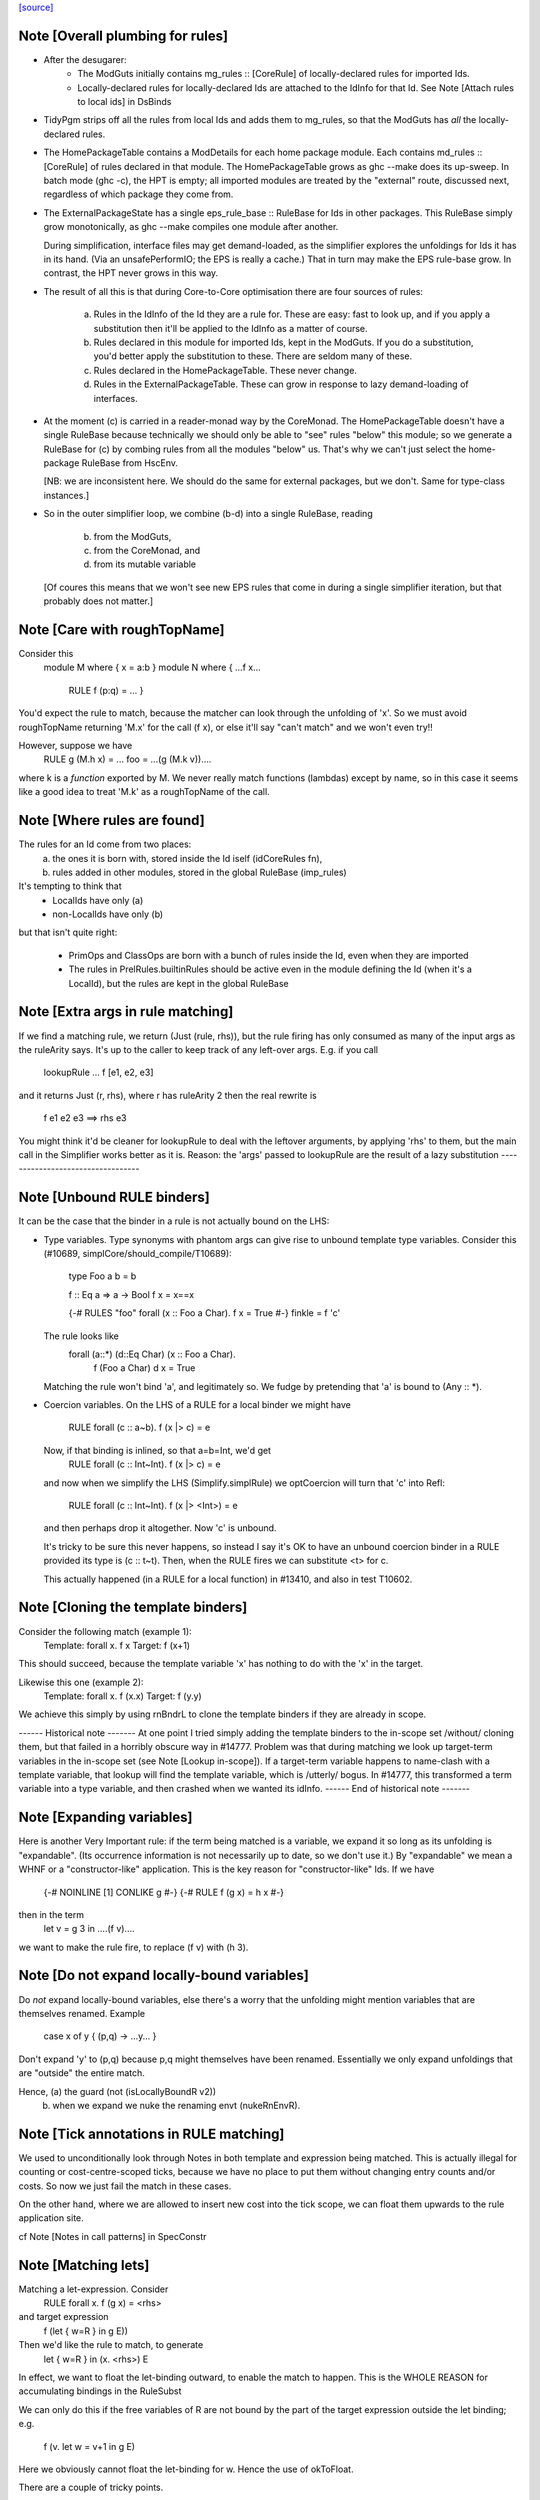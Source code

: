 `[source] <https://gitlab.haskell.org/ghc/ghc/tree/master/compiler/specialise/Rules.hs>`_

Note [Overall plumbing for rules]
~~~~~~~~~~~~~~~~~~~~~~~~~~~~~~~~~
* After the desugarer:
   - The ModGuts initially contains mg_rules :: [CoreRule] of
     locally-declared rules for imported Ids.
   - Locally-declared rules for locally-declared Ids are attached to
     the IdInfo for that Id.  See Note [Attach rules to local ids] in
     DsBinds

* TidyPgm strips off all the rules from local Ids and adds them to
  mg_rules, so that the ModGuts has *all* the locally-declared rules.

* The HomePackageTable contains a ModDetails for each home package
  module.  Each contains md_rules :: [CoreRule] of rules declared in
  that module.  The HomePackageTable grows as ghc --make does its
  up-sweep.  In batch mode (ghc -c), the HPT is empty; all imported modules
  are treated by the "external" route, discussed next, regardless of
  which package they come from.

* The ExternalPackageState has a single eps_rule_base :: RuleBase for
  Ids in other packages.  This RuleBase simply grow monotonically, as
  ghc --make compiles one module after another.

  During simplification, interface files may get demand-loaded,
  as the simplifier explores the unfoldings for Ids it has in
  its hand.  (Via an unsafePerformIO; the EPS is really a cache.)
  That in turn may make the EPS rule-base grow.  In contrast, the
  HPT never grows in this way.

* The result of all this is that during Core-to-Core optimisation
  there are four sources of rules:

    (a) Rules in the IdInfo of the Id they are a rule for.  These are
        easy: fast to look up, and if you apply a substitution then
        it'll be applied to the IdInfo as a matter of course.

    (b) Rules declared in this module for imported Ids, kept in the
        ModGuts. If you do a substitution, you'd better apply the
        substitution to these.  There are seldom many of these.

    (c) Rules declared in the HomePackageTable.  These never change.

    (d) Rules in the ExternalPackageTable. These can grow in response
        to lazy demand-loading of interfaces.

* At the moment (c) is carried in a reader-monad way by the CoreMonad.
  The HomePackageTable doesn't have a single RuleBase because technically
  we should only be able to "see" rules "below" this module; so we
  generate a RuleBase for (c) by combing rules from all the modules
  "below" us.  That's why we can't just select the home-package RuleBase
  from HscEnv.

  [NB: we are inconsistent here.  We should do the same for external
  packages, but we don't.  Same for type-class instances.]

* So in the outer simplifier loop, we combine (b-d) into a single
  RuleBase, reading
     (b) from the ModGuts,
     (c) from the CoreMonad, and
     (d) from its mutable variable
  [Of coures this means that we won't see new EPS rules that come in
  during a single simplifier iteration, but that probably does not
  matter.]




Note [Care with roughTopName]
~~~~~~~~~~~~~~~~~~~~~~~~~~~~~
Consider this
    module M where { x = a:b }
    module N where { ...f x...
                     RULE f (p:q) = ... }
You'd expect the rule to match, because the matcher can
look through the unfolding of 'x'.  So we must avoid roughTopName
returning 'M.x' for the call (f x), or else it'll say "can't match"
and we won't even try!!

However, suppose we have
         RULE g (M.h x) = ...
         foo = ...(g (M.k v))....
where k is a *function* exported by M.  We never really match
functions (lambdas) except by name, so in this case it seems like
a good idea to treat 'M.k' as a roughTopName of the call.


Note [Where rules are found]
~~~~~~~~~~~~~~~~~~~~~~~~~~~~~~~
The rules for an Id come from two places:
  (a) the ones it is born with, stored inside the Id iself (idCoreRules fn),
  (b) rules added in other modules, stored in the global RuleBase (imp_rules)

It's tempting to think that
     - LocalIds have only (a)
     - non-LocalIds have only (b)

but that isn't quite right:

     - PrimOps and ClassOps are born with a bunch of rules inside the Id,
       even when they are imported

     - The rules in PrelRules.builtinRules should be active even
       in the module defining the Id (when it's a LocalId), but
       the rules are kept in the global RuleBase




Note [Extra args in rule matching]
~~~~~~~~~~~~~~~~~~~~~~~~~~~~~~~~~~
If we find a matching rule, we return (Just (rule, rhs)),
but the rule firing has only consumed as many of the input args
as the ruleArity says.  It's up to the caller to keep track
of any left-over args.  E.g. if you call
        lookupRule ... f [e1, e2, e3]
and it returns Just (r, rhs), where r has ruleArity 2
then the real rewrite is
        f e1 e2 e3 ==> rhs e3

You might think it'd be cleaner for lookupRule to deal with the
leftover arguments, by applying 'rhs' to them, but the main call
in the Simplifier works better as it is.  Reason: the 'args' passed
to lookupRule are the result of a lazy substitution
----------------------------------


Note [Unbound RULE binders]
~~~~~~~~~~~~~~~~~~~~~~~~~~~~~~
It can be the case that the binder in a rule is not actually
bound on the LHS:

* Type variables.  Type synonyms with phantom args can give rise to
  unbound template type variables.  Consider this (#10689,
  simplCore/should_compile/T10689):

    type Foo a b = b

    f :: Eq a => a -> Bool
    f x = x==x

    {-# RULES "foo" forall (x :: Foo a Char). f x = True #-}
    finkle = f 'c'

  The rule looks like
    forall (a::*) (d::Eq Char) (x :: Foo a Char).
         f (Foo a Char) d x = True

  Matching the rule won't bind 'a', and legitimately so.  We fudge by
  pretending that 'a' is bound to (Any :: *).

* Coercion variables.  On the LHS of a RULE for a local binder
  we might have
    RULE forall (c :: a~b). f (x |> c) = e
  Now, if that binding is inlined, so that a=b=Int, we'd get
    RULE forall (c :: Int~Int). f (x |> c) = e
  and now when we simplify the LHS (Simplify.simplRule) we
  optCoercion will turn that 'c' into Refl:
    RULE forall (c :: Int~Int). f (x |> <Int>) = e
  and then perhaps drop it altogether.  Now 'c' is unbound.

  It's tricky to be sure this never happens, so instead I
  say it's OK to have an unbound coercion binder in a RULE
  provided its type is (c :: t~t).  Then, when the RULE
  fires we can substitute <t> for c.

  This actually happened (in a RULE for a local function)
  in #13410, and also in test T10602.




Note [Cloning the template binders]
~~~~~~~~~~~~~~~~~~~~~~~~~~~~~~~~~~~
Consider the following match (example 1):
        Template:  forall x.  f x
        Target:               f (x+1)
This should succeed, because the template variable 'x' has nothing to
do with the 'x' in the target.

Likewise this one (example 2):
        Template:  forall x. f (\x.x)
        Target:              f (\y.y)

We achieve this simply by using rnBndrL to clone the template
binders if they are already in scope.

------ Historical note -------
At one point I tried simply adding the template binders to the
in-scope set /without/ cloning them, but that failed in a horribly
obscure way in #14777.  Problem was that during matching we look
up target-term variables in the in-scope set (see Note [Lookup
in-scope]).  If a target-term variable happens to name-clash with a
template variable, that lookup will find the template variable, which
is /utterly/ bogus.  In #14777, this transformed a term variable
into a type variable, and then crashed when we wanted its idInfo.
------ End of historical note -------




Note [Expanding variables]
~~~~~~~~~~~~~~~~~~~~~~~~~~
Here is another Very Important rule: if the term being matched is a
variable, we expand it so long as its unfolding is "expandable". (Its
occurrence information is not necessarily up to date, so we don't use
it.)  By "expandable" we mean a WHNF or a "constructor-like" application.
This is the key reason for "constructor-like" Ids.  If we have
     {-# NOINLINE [1] CONLIKE g #-}
     {-# RULE f (g x) = h x #-}
then in the term
   let v = g 3 in ....(f v)....
we want to make the rule fire, to replace (f v) with (h 3).



Note [Do not expand locally-bound variables]
~~~~~~~~~~~~~~~~~~~~~~~~~~~~~~~~~~~~~~~~~~~~
Do *not* expand locally-bound variables, else there's a worry that the
unfolding might mention variables that are themselves renamed.
Example
          case x of y { (p,q) -> ...y... }
Don't expand 'y' to (p,q) because p,q might themselves have been
renamed.  Essentially we only expand unfoldings that are "outside"
the entire match.

Hence, (a) the guard (not (isLocallyBoundR v2))
       (b) when we expand we nuke the renaming envt (nukeRnEnvR).



Note [Tick annotations in RULE matching]
~~~~~~~~~~~~~~~~~~~~~~~~~~~~~~~~~~~~~~~~

We used to unconditionally look through Notes in both template and
expression being matched. This is actually illegal for counting or
cost-centre-scoped ticks, because we have no place to put them without
changing entry counts and/or costs. So now we just fail the match in
these cases.

On the other hand, where we are allowed to insert new cost into the
tick scope, we can float them upwards to the rule application site.

cf Note [Notes in call patterns] in SpecConstr



Note [Matching lets]
~~~~~~~~~~~~~~~~~~~~
Matching a let-expression.  Consider
        RULE forall x.  f (g x) = <rhs>
and target expression
        f (let { w=R } in g E))
Then we'd like the rule to match, to generate
        let { w=R } in (\x. <rhs>) E
In effect, we want to float the let-binding outward, to enable
the match to happen.  This is the WHOLE REASON for accumulating
bindings in the RuleSubst

We can only do this if the free variables of R are not bound by the
part of the target expression outside the let binding; e.g.
        f (\v. let w = v+1 in g E)
Here we obviously cannot float the let-binding for w.  Hence the
use of okToFloat.

There are a couple of tricky points.
  (a) What if floating the binding captures a variable?
        f (let v = x+1 in v) v
      --> NOT!
        let v = x+1 in f (x+1) v

  (b) What if two non-nested let bindings bind the same variable?
        f (let v = e1 in b1) (let v = e2 in b2)
      --> NOT!
        let v = e1 in let v = e2 in (f b2 b2)
      See testsuite test "RuleFloatLet".

Our cunning plan is this:
  * Along with the growing substitution for template variables
    we maintain a growing set of floated let-bindings (rs_binds)
    plus the set of variables thus bound.

  * The RnEnv2 in the MatchEnv binds only the local binders
    in the term (lambdas, case)

  * When we encounter a let in the term to be matched, we
    check that does not mention any locally bound (lambda, case)
    variables.  If so we fail

  * We use CoreSubst.substBind to freshen the binding, using an
    in-scope set that is the original in-scope variables plus the
    rs_bndrs (currently floated let-bindings).  So in (a) above
    we'll freshen the 'v' binding; in (b) above we'll freshen
    the *second* 'v' binding.

  * We apply that freshening substitution, in a lexically-scoped
    way to the term, although lazily; this is the rv_fltR field.




Note [Matching cases]
~~~~~~~~~~~~~~~~~~~~~
{- NOTE: This idea is currently disabled.  It really only works if
         the primops involved are OkForSpeculation, and, since
         they have side effects readIntOfAddr and touch are not.
         Maybe we'll get back to this later .  -}

Consider
   f (case readIntOffAddr# p# i# realWorld# of { (# s#, n# #) ->
      case touch# fp s# of { _ ->
      I# n# } } )
This happened in a tight loop generated by stream fusion that
Roman encountered.  We'd like to treat this just like the let
case, because the primops concerned are ok-for-speculation.
That is, we'd like to behave as if it had been
   case readIntOffAddr# p# i# realWorld# of { (# s#, n# #) ->
   case touch# fp s# of { _ ->
   f (I# n# } } )



Note [Lookup in-scope]
~~~~~~~~~~~~~~~~~~~~~~
Consider this example
        foo :: Int -> Maybe Int -> Int
        foo 0 (Just n) = n
        foo m (Just n) = foo (m-n) (Just n)

SpecConstr sees this fragment:

        case w_smT of wild_Xf [Just A] {
          Data.Maybe.Nothing -> lvl_smf;
          Data.Maybe.Just n_acT [Just S(L)] ->
            case n_acT of wild1_ams [Just A] { GHC.Base.I# y_amr [Just L] ->
              $wfoo_smW (GHC.Prim.-# ds_Xmb y_amr) wild_Xf
            }};

and correctly generates the rule

        RULES: "SC:$wfoo1" [0] __forall {y_amr [Just L] :: GHC.Prim.Int#
                                          sc_snn :: GHC.Prim.Int#}
          $wfoo_smW sc_snn (Data.Maybe.Just @ GHC.Base.Int (GHC.Base.I# y_amr))
          = $s$wfoo_sno y_amr sc_snn ;]

BUT we must ensure that this rule matches in the original function!
Note that the call to $wfoo is
            $wfoo_smW (GHC.Prim.-# ds_Xmb y_amr) wild_Xf

During matching we expand wild_Xf to (Just n_acT).  But then we must also
expand n_acT to (I# y_amr).  And we can only do that if we look up n_acT
in the in-scope set, because in wild_Xf's unfolding it won't have an unfolding
at all.

That is why the 'lookupRnInScope' call in the (Var v2) case of 'match'
is so important.



